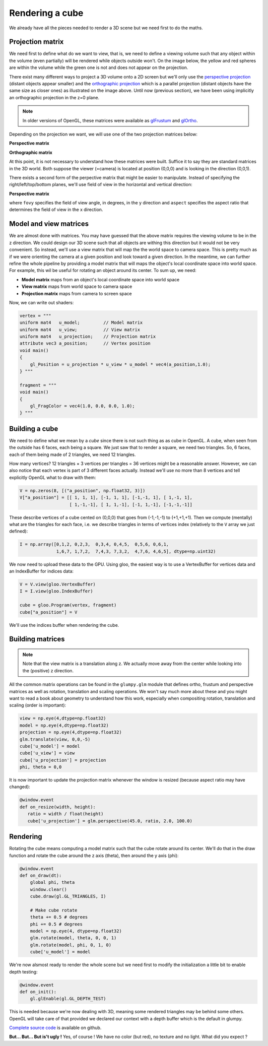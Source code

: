 ================
Rendering a cube
================

We already have all the pieces needed to render a 3D scene but we need first to
do the maths.


Projection matrix
=================

We need first to define what do we want to view, that is, we need to define a
viewing volume such that any object within the volume (even partially) will be
rendered while objects outside won't. On the image below, the yellow and red
spheres are within the volume while the green one is not and does not appear on
the projection.

.. image:: ../_static/projection.png

There exist many different ways to project a 3D volume onto a 2D screen but
we'll only use the `perspective projection
<https://en.wikipedia.org/wiki/Perspective_(graphical)>`_ (distant objects
appear smaller) and the `orthographic projection
<https://en.wikipedia.org/wiki/Orthographic_projection_(geometry)>`_ which is a
parallel projection (distant objects have the same size as closer ones) as
illustrated on the image above. Until now (previous section), we have been
using implicitly an orthographic projection in the z=0 plane.

.. note::

   In older versions of OpenGL, these matrices were available as `glFrustum
   <https://www.opengl.org/sdk/docs/man2/xhtml/glFrustum.xml>`_ and `glOrtho
   <https://www.opengl.org/sdk/docs/man2/xhtml/glOrtho.xml>`_.


Depending on the projection we want, we will use one of the two projection matrices
below:

**Perspective matrix**

.. image:: ../_static/frustum-matrix.png
   :width: 75%

**Orthographic matrix**

.. image:: ../_static/ortho-matrix.png
   :width: 75%


At this point, it is not necessary to understand how these matrices were built.
Suffice it to say they are standard matrices in the 3D world. Both suppose the
viewer (=camera) is located at position (0,0,0) and is looking in the direction
(0,0,1).

There exists a second form of the perpective matrix that might be easier to
manipulate. Instead of specifying the right/left/top/bottom planes, we'll use
field of view in the horizontal and vertical direction:

**Perspective matrix**

.. image:: ../_static/perspective-matrix.png
   :width: 75%

where ``fovy`` specifies the field of view angle, in degrees, in the y
direction and ``aspect`` specifies the aspect ratio that determines the field
of view in the x direction.


Model and view matrices
=======================

We are almost done with matrices. You may have guessed that the above matrix
requires the viewing volume to be in the z direction. We could design our 3D
scene such that all objects are withing this direction but it would not be very
convenient. So instead, we'll use a view matrix that will map the the world
space to camera space. This is pretty much as if we were orienting the camera
at a given position and look toward a given direction. In the meantime, we can
further refine the whole pipeline by providing a model matrix that will maps
the object's local coordinate space into world space. For example, this wil be
useful for rotating an object around its center. To sum up, we need:

* **Model matrix** maps from an object's local coordinate space into world space
* **View matrix** maps from world space to camera space
* **Projection matrix** maps from camera to screen space


Now, we can write out shaders:

.. code:: python

   vertex = """
   uniform mat4   u_model;         // Model matrix
   uniform mat4   u_view;          // View matrix
   uniform mat4   u_projection;    // Projection matrix
   attribute vec3 a_position;      // Vertex position
   void main()
   {
       gl_Position = u_projection * u_view * u_model * vec4(a_position,1.0);
   } """

   fragment = """
   void main()
   {
       gl_FragColor = vec4(1.0, 0.0, 0.0, 1.0);
   } """

  

Building a cube
===============

We need to define what we mean by a *cube* since there is not such thing as as
cube in OpenGL. A cube, when seen from the outside has 6 faces, each being a
square. We just saw that to render a square, we need two triangles. So, 6
faces, each of them being made of 2 triangles, we need 12 triangles.

How many vertices? 12 triangles × 3 vertices per triangles = 36 vertices might
be a reasonable answer. However, we can also notice that each vertex is part of
3 different faces actually. Instead we'll use no more than 8 vertices and tell
explicitly OpenGL what to draw with them:

.. code:: python
            
   V = np.zeros(8, [("a_position", np.float32, 3)])
   V["a_position"] = [[ 1, 1, 1], [-1, 1, 1], [-1,-1, 1], [ 1,-1, 1],
                      [ 1,-1,-1], [ 1, 1,-1], [-1, 1,-1], [-1,-1,-1]]

These describe vertices of a cube cented on (0,0,0) that goes from (-1,-1,-1)
to (+1,+1,+1). Then we compute (mentally) what are the triangles for each face, i.e. we
describe triangles in terms of vertices index (relatively to the ``V`` array we
just defined):

.. code:: python

   I = np.array([0,1,2, 0,2,3,  0,3,4, 0,4,5,  0,5,6, 0,6,1,
                 1,6,7, 1,7,2,  7,4,3, 7,3,2,  4,7,6, 4,6,5], dtype=np.uint32)

We now need to upload these data to the GPU. Using gloo, the easiest way is to use a VertexBuffer for vertices data and an IndexBuffer for indices data:

.. code:: python

   V = V.view(gloo.VertexBuffer)
   I = I.view(gloo.IndexBuffer)

   cube = gloo.Program(vertex, fragment)
   cube["a_position"] = V

We'll use the indices buffer when rendering the cube.
  
  
Building matrices
=================

.. Note::

   Note that the view matrix is a translation along z. We actually move away
   from the center while looking into the (positive) z direction.

All the common matrix operations can be found in the ``glumpy.glm`` module
that defines ortho, frustum and perspective matrices as well as rotation,
translation and scaling operations. We won't say much more about these and you
might want to read a book about geometry to understand how this work,
especially when compositing rotation, translation and scaling (order is
important):

.. code:: python

   view = np.eye(4,dtype=np.float32)
   model = np.eye(4,dtype=np.float32)
   projection = np.eye(4,dtype=np.float32)
   glm.translate(view, 0,0,-5)
   cube['u_model'] = model
   cube['u_view'] = view
   cube['u_projection'] = projection
   phi, theta = 0,0

It is now important to update the projection matrix whenever the window is
resized (because aspect ratio may have changed):

.. code:: python

   @window.event
   def on_resize(width, height):
      ratio = width / float(height)
      cube['u_projection'] = glm.perspective(45.0, ratio, 2.0, 100.0)


Rendering
=========

.. image:: ../_static/solid-cube.png
   :align: right
   :width: 40%

Rotating the cube means computing a model matrix such that the cube rotate
around its center. We'll do that in the draw function and rotate the cube
around the z axis (theta), then around the y axis (phi):

.. code:: python

   @window.event
   def on_draw(dt):
       global phi, theta
       window.clear()
       cube.draw(gl.GL_TRIANGLES, I)

       # Make cube rotate
       theta += 0.5 # degrees
       phi += 0.5 # degrees
       model = np.eye(4, dtype=np.float32)
       glm.rotate(model, theta, 0, 0, 1)
       glm.rotate(model, phi, 0, 1, 0)
       cube['u_model'] = model

We're now alsmost ready to render the whole scene but we need first to modify
the initialization a little bit to enable depth testing:

.. code:: python
            
   @window.event
   def on_init():
       gl.glEnable(gl.GL_DEPTH_TEST)

This is needed because we're now dealing with 3D, meaning some rendered
triangles may be behind some others. OpenGL will take care of that provided we
declared our context with a depth buffer which is the default in glumpy.

`Complete source code <https://github.com/glumpy/glumpy/blob/master/examples/tutorial/solid-cube.py>`_ is available on github.

**But... But... But is't ugly !** Yes, of course ! We have no color (but red),
no texture and no light. What did you expect ?

